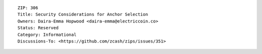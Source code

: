 ::

  ZIP: 306
  Title: Security Considerations for Anchor Selection
  Owners: Daira-Emma Hopwood <daira-emma@electriccoin.co>
  Status: Reserved
  Category: Informational
  Discussions-To: <https://github.com/zcash/zips/issues/351>
